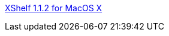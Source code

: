 :jbake-type: post
:jbake-status: published
:jbake-title: XShelf 1.1.2 for MacOS X
:jbake-tags: software,freeware,macosx,utilities,_mois_mars,_année_2005
:jbake-date: 2005-03-04
:jbake-depth: ../
:jbake-uri: shaarli/1109972781000.adoc
:jbake-source: https://nicolas-delsaux.hd.free.fr/Shaarli?searchterm=http%3A%2F%2Fhomepage.mac.com%2Fkhsu%2FXShelf%2FXShelf.html&searchtags=software+freeware+macosx+utilities+_mois_mars+_ann%C3%A9e_2005
:jbake-style: shaarli

http://homepage.mac.com/khsu/XShelf/XShelf.html[XShelf 1.1.2 for MacOS X]


